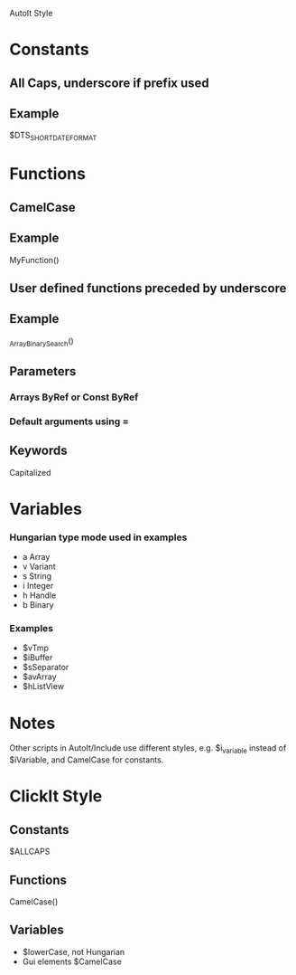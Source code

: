 AutoIt Style
* Constants
** All Caps, underscore if prefix used
** Example
   $DTS_SHORTDATEFORMAT
* Functions
** CamelCase
** Example
   MyFunction()
** User defined functions preceded by underscore
** Example
   _ArrayBinarySearch()
** Parameters
*** Arrays ByRef or Const ByRef
*** Default arguments using =
** Keywords
   Capitalized
* Variables
*** Hungarian type mode used in examples
    - a Array
    - v Variant
    - s String
    - i Integer
    - h Handle
    - b Binary
*** Examples
    - $vTmp
    - $iBuffer
    - $sSeparator
    - $avArray
    - $hListView
* Notes
  Other scripts in AutoIt/Include use different styles,
  e.g. $i_variable instead of $iVariable, and CamelCase for constants.
* ClickIt Style
** Constants
   $ALLCAPS
** Functions
   CamelCase()
** Variables
   - $lowerCase, not Hungarian
   - Gui elements $CamelCase
